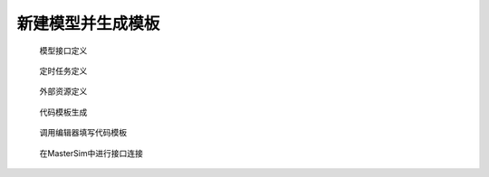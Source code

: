 新建模型并生成模板
===================

.. figure:: interface_definition.png
    :scale: 60%

    模型接口定义

.. figure:: scheduled_tasks.png
    :scale: 60%

    定时任务定义

.. figure:: external_resources.png
    :scale: 60%

    外部资源定义

.. figure:: code_generation.png
    :scale: 60%

    代码模板生成

.. figure:: code_template.png
    :scale: 60%

    调用编辑器填写代码模板

.. figure:: mastersim_table_connection.png
    :scale: 60%

    在MasterSim中进行接口连接